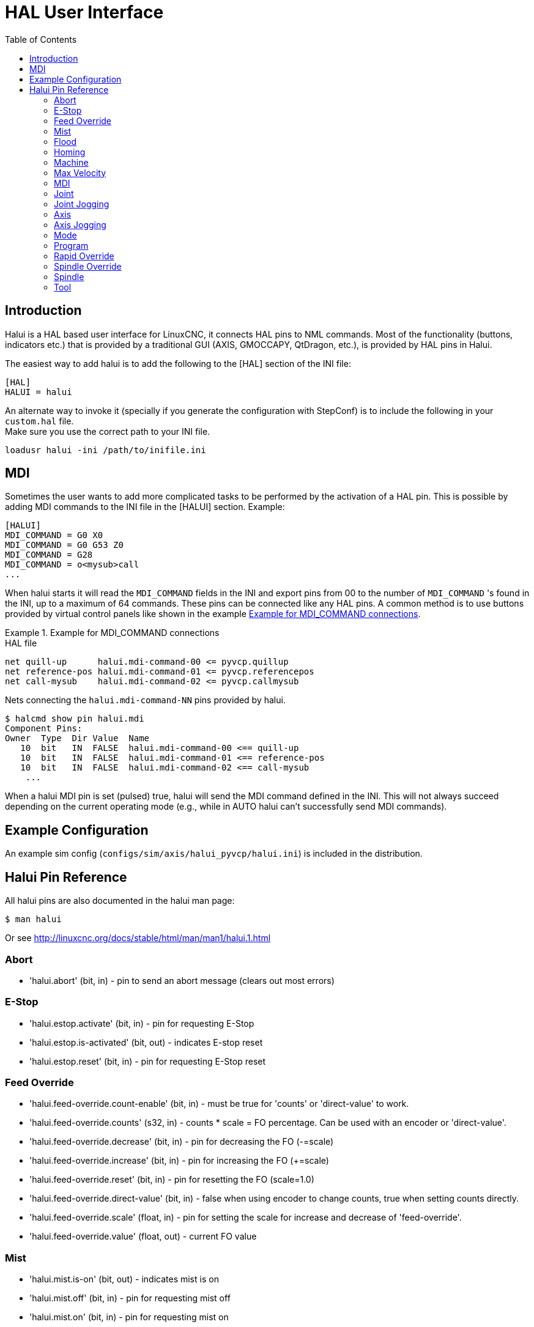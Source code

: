 :lang: en
:toc:
:example-caption: Example

[[cha:hal-user-interface]]
= HAL User Interface

// Custom lang highlight
// must come after the doc title, to work around a bug in asciidoc 8.6.6
:ini: {basebackend@docbook:'':ini}
:hal: {basebackend@docbook:'':hal}
:ngc: {basebackend@docbook:'':ngc}

== Introduction

Halui is a HAL based user interface for LinuxCNC, it connects HAL pins to
NML commands. Most of the functionality (buttons, indicators etc.) that
is provided by a traditional GUI (AXIS, GMOCCAPY, QtDragon, etc.), is provided by HAL pins in Halui.

The easiest way to add halui is to add the following to the [HAL]
section of the INI file:

[source,{ini}]
----
[HAL]
HALUI = halui
----

An alternate way to invoke it (specially if you generate the configuration with StepConf) is to include the following in your `custom.hal` file. +
Make sure you use the correct path to your INI file.

[source,{hal}]
----
loadusr halui -ini /path/to/inifile.ini
----

== MDI

Sometimes the user wants to add more complicated tasks to be performed
by the activation of a HAL pin.
This is possible by adding MDI commands to the INI file in the [HALUI] section.
Example:

[source,{ini}]
----
[HALUI]
MDI_COMMAND = G0 X0
MDI_COMMAND = G0 G53 Z0
MDI_COMMAND = G28
MDI_COMMAND = o<mysub>call
...
----

When halui starts it will read the `MDI_COMMAND` fields in the INI and
export pins from 00 to the number of `MDI_COMMAND` 's found in the INI, up
to a maximum of 64 commands. These pins can be connected like any
HAL pins. A common method is to use buttons provided by virtual
control panels like shown in the example <<code:Example-HAL-file-connections, Example for MDI_COMMAND connections>>.


[[code:Example-HAL-file-connections]]
.Example for MDI_COMMAND connections
====
.HAL file
[source,{hal}]
----
net quill-up      halui.mdi-command-00 <= pyvcp.quillup
net reference-pos halui.mdi-command-01 <= pyvcp.referencepos
net call-mysub    halui.mdi-command-02 <= pyvcp.callmysub
----
.Nets connecting the `halui.mdi-command-NN` pins provided by halui.
[source,sh]
----
$ halcmd show pin halui.mdi
Component Pins:
Owner  Type  Dir Value  Name
   10  bit   IN  FALSE  halui.mdi-command-00 <== quill-up
   10  bit   IN  FALSE  halui.mdi-command-01 <== reference-pos
   10  bit   IN  FALSE  halui.mdi-command-02 <== call-mysub
    ...
----
====

When a halui MDI pin is set (pulsed) true, halui will send the MDI
command defined in the INI.
This will not always succeed depending on the current operating
mode (e.g., while in AUTO halui can't successfully send MDI commands).

== Example Configuration

An example sim config (`configs/sim/axis/halui_pyvcp/halui.ini`)
is included in the distribution.

== Halui Pin Reference

All halui pins are also documented in the halui man page:

[source,sh]
----
$ man halui
----
Or see http://linuxcnc.org/docs/stable/html/man/man1/halui.1.html

=== Abort

* 'halui.abort' (bit, in) - pin to send an abort message (clears out most errors)

=== E-Stop

* 'halui.estop.activate' (bit, in) - pin for requesting E-Stop
* 'halui.estop.is-activated' (bit, out) - indicates E-stop reset
* 'halui.estop.reset' (bit, in) - pin for requesting E-Stop reset

=== Feed Override

* 'halui.feed-override.count-enable' (bit, in) - must be true for 'counts' or 'direct-value' to work.
* 'halui.feed-override.counts' (s32, in) - counts * scale = FO percentage. Can be used with an encoder or 'direct-value'.
* 'halui.feed-override.decrease' (bit, in) - pin for decreasing the FO (-=scale)
* 'halui.feed-override.increase' (bit, in) - pin for increasing the FO (+=scale)
* 'halui.feed-override.reset' (bit, in) - pin for resetting the FO (scale=1.0)
* 'halui.feed-override.direct-value' (bit, in) - false when using encoder to change counts, true when setting counts directly.
* 'halui.feed-override.scale' (float, in) - pin for setting the scale for increase and decrease of 'feed-override'.
* 'halui.feed-override.value' (float, out) - current FO value

=== Mist

* 'halui.mist.is-on' (bit, out) - indicates mist is on
* 'halui.mist.off' (bit, in) - pin for requesting mist off
* 'halui.mist.on' (bit, in) - pin for requesting mist on

=== Flood

* 'halui.flood.is-on' (bit, out) - indicates flood is on
* 'halui.flood.off' (bit, in) - pin for requesting flood off
* 'halui.flood.on' (bit, in) - pin for requesting flood on

=== Homing

* 'halui.home-all' (bit, in) - pin for requesting all axis to home. This
  pin will only be there if HOME_SEQUENCE is set in the INI file.

=== Machine

* 'halui.machine.units-per-mm' (float out) - pin  for  machine  units-per-mm
  (inch:1/25.4,  mm:1) according to inifile setting: [TRAJ]LINEAR_UNITS
* 'halui.machine.is-on' (bit, out) - indicates machine on
* 'halui.machine.off' (bit, in) - pin for requesting machine off
* 'halui.machine.on' (bit, in) - pin for requesting machine on

=== Max Velocity

The maximum linear velocity can be adjusted from 0 to the MAX_VELOCITY
that is set in the [TRAJ] section of the INI file.

* 'halui.max-velocity.count-enable' (bit, in) - must be true for 'counts' or 'direct-value' to work.
* 'halui.max-velocity.counts' (s32, in) - counts * scale = MV percentage. Can be used with an encoder or 'direct-value'.
* 'halui.max-velocity.direct-value' (bit, in) - false when using encoder to change counts, true when setting counts directly.
* 'halui.max-velocity.decrease' (bit, in) - pin for decreasing max velocity
* 'halui.max-velocity.increase' (bit, in) - pin for increasing max velocity
* 'halui.max-velocity.scale' (float, in) - the amount applied to the current maximum velocity with each transition from off to on of the increase or decrease pin in machine units per second.
* 'halui.max-velocity.value' (float, out) - is the maximum linear velocity in machine units per second.

=== MDI

* 'halui.mdi-command-_<nn>_' (bit, in) - halui will try to send the MDI
  command defined in the INI. _<nn>_ is a two  digit number  starting  at 00. +
  If the command succeeds then it will place LinuxCNC in the MDI mode and then back to Manual mode. +
  If no [HALUI]MDI_COMMAND variables are set in the  ini  file, no halui.mdi-command-<nn> pins will be
  exported by halui.
* 'halui.halui-mdi-is-running' (bit, out) - execution status of MDI commands sent by halui. The status is active
  even during mode switching.
  If no [HALUI]MDI_COMMAND variables are set in the  ini  file, this pins will not be exported by halui.

=== Joint

_N_ = joint number (0 ... num_joints-1) +
Example:

* 'halui.joint._N_.select' (bit in) - pin for selecting joint _N_
* 'halui.joint._N_.is-selected' (bit out) - status pin that joint _N_ is selected
* 'halui.joint._N_.has-fault' (bit out) - status pin telling that joint _N_ has a fault
* 'halui.joint._N_.home' (bit in) - pin for homing joint _N_
* 'halui.joint._N_.is-homed' (bit out) - status pin telling that joint _N_ is homed
* 'halui.joint._N_.on-hard-max-limit' (bit out) - status pin telling that joint _N_  is  on  the  positive  hardware limit
* 'halui.joint._N_.on-hard-min-limit' (bit out) - status  pin  telling  that  joint  _N_ is on the negative hardware limit
* 'halui.joint._N_.on-soft-max-limit' (bit out) - status pin telling that joint _N_  is  on  the  positive  software limit
* 'halui.joint._N_.on-soft-min-limit' (bit out) - status  pin  telling  that  joint  _N_ is on the negative software limit
* 'halui.joint._N_.override-limits' (bit out) - status pin telling that joint _N_'s limits are  temporarily  overridden
* 'halui.joint._N_.unhome' (bit in) - pin for unhoming joint _N_
* 'halui.joint.selected' (u32 out) - selected joint number (0 ... num_joints-1)
* 'halui.joint.selected.has-fault' (bit out) - status pin selected joint is faulted
* 'halui.joint.selected.home' (bit in) - pin for homing the selected joint
* 'halui.joint.selected.is-homed' (bit out) - status pin telling that the selected joint is homed
* 'halui.joint.selected.on-hard-max-limit' (bit out) - status  pin  telling  that the selected joint is on the positive hardware limit
* 'halui.joint.selected.on-hard-min-limit' (bit out) - status pin telling that the selected joint is  on  the  negative hardware limit
* 'halui.joint.selected.on-soft-max-limit' (bit out) - status  pin  telling  that the selected joint is on the positive software limit
* 'halui.joint.selected.on-soft-min-limit' (bit out) - status pin telling that the selected joint is  on  the  negative software limit
* 'halui.joint.selected.override-limits' (bit out) - status  pin  telling that the selected joint's limits are temporarily overridden
* 'halui.joint.selected.unhome' (bit in) - pin for unhoming the selected joint

=== Joint Jogging

_N_ = joint number (0 ... num_joints-1)

* 'halui.joint.jog-deadband' (float in) - pin for setting jog analog deadband (jog analog inputs smaller/slower than this - in absolute value - are ignored)
* 'halui.joint.jog-speed' (float in) - pin for setting jog speed for plus/minus jogging.
* 'halui.joint._N_.analog' (float in) - pin for jogging the joint _N_ using a float  value  (e.g.  joy-stick).  The value, typically set between 0.0 and ±1.0, is used as a jog-speed multiplier.
* 'halui.joint._N_.increment' (float in) - pin for setting the jog increment for joint _N_ when using increment-plus/minus
* 'halui.joint._N_.increment-minus' (bit in) - a  rising edge will will make joint _N_ jog in the negative direction by the increment amount
* 'halui.joint._N_.increment-plus' (bit in) - a rising edge will will make joint _N_ jog in the positive direction by the increment amount
* 'halui.joint._N_.minus' (bit in) - pin for jogging  joint _N_ in negative direction at the halui.joint.jog-speed velocity
* 'halui.joint._N_.plus' (bit in) - pin for jogging joint _N_ in positive direction at the halui.joint.jog-speed velocity
* 'halui.joint.selected.increment' (float in) - pin for setting the jog increment for the selected joint when using increment-plus/minus
* 'halui.joint.selected.increment-minus' (bit in) - a rising edge will will make the selected joint jog in the negative direction by the increment amount
* 'halui.joint.selected.increment-plus' (bit in) - a rising edge will will make the selected joint jog in the positive direction by the increment amount
* 'halui.joint.selected.minus' (bit in) - pin for jogging the selected joint in negative direction at the halui.joint.jog-speed velocity
* 'halui.joint.selected.plus' (bit in) - pin for jogging the selected joint in positive direction at the halui.joint.jog-speed velocity

=== Axis

_L_ = axis letter (xyzabcuvw)

* 'halui.axis._L_.select' (bit) - pin for selecting axis by letter
* 'halui.axis._L_.is-selected' (bit out) - status pin that axis _L_ is selected
* 'halui.axis._L_.pos-commanded' (float out) - Commanded axis position in machine coordinates
* 'halui.axis._L_.pos-feedback' float out) - Feedback axis position in machine coordinates
* 'halui.axis._L_.pos-relative' (float out) - Feedback axis position in relative coordinates

=== Axis Jogging

_L_ = axis letter (xyzabcuvw)

* 'halui.axis.jog-deadband' (float in) - pin  for  setting  jog  analog  deadband  (jog   analog   inputs smaller/slower than this (in absolute value) are ignored)
* 'halui.axis.jog-speed' (float in) - pin for setting jog speed for plus/minus jogging.
* 'halui.axis._L_.analog' (float in) - pin for jogging the axis _L_ using an float value (e.g. joystick). The value, typically set between 0.0 and  ±1.0,  is  used as a jog-speed multiplier.
* 'halui.axis._L_.increment' (float in) - pin  for  setting the jog increment for axis _L_ when using increment-plus/minus
* 'halui.axis._L_.increment-minus' (bit in) - a rising edge will will make axis _L_ jog in the  negative  direction by the increment amount
* 'halui.axis._L_.increment-plus' (bit in) - a  rising  edge will will make axis _L_ jog in the positive direction by the increment amount
* 'halui.axis._L_.minus' (bit in) - pin  for  jogging  axis  _L_  in   negative   direction   at   the halui.axis.jog-speed velocity
* 'halui.axis._L_.plus' (bit in) - pin   for   jogging   axis   _L_  in  positive  direction  at  the halui.axis.jog-speed velocity
* 'halui.axis.selected' (u32 out) - selected axis (by index: 0:x 1:y 2:z 3:a 4:b 5:cr 6:u 7:v 8:w)
* 'halui.axis.selected.increment' (float in) - pin for setting the jog increment for  the  selected  axis  when using increment-plus/minus
* 'halui.axis.selected.increment-minus' (bit in) - a  rising edge will will make the selected axis jog in the negative direction by the increment amount
* 'halui.axis.selected.increment-plus' (bit in) - a rising edge will will make the selected axis jog in the  positive direction by the increment amount
* 'halui.axis.selected.minus' (bit in) - pin  for  jogging the selected axis in negative direction at the halui.axis.jog-speed velocity
* 'halui.axis.selected.plus' (pin in) - for jogging the selected axis bit in in positive  direction at the halui.axis.jog-speed velocity

=== Mode

* 'halui.mode.auto' (bit, in) - pin for requesting auto mode
* 'halui.mode.is-auto' (bit, out) - indicates auto mode is on
* 'halui.mode.is-joint' (bit, out) - indicates joint by joint jog mode is on
* 'halui.mode.is-manual' (bit, out) - indicates manual mode is on
* 'halui.mode.is-mdi' (bit, out) - indicates MDI mode is on
* 'halui.mode.is-teleop' (bit, out) - indicates coordinated jog mode is on
* 'halui.mode.joint' (bit, in) - pin for requesting joint by joint jog mode
* 'halui.mode.manual' (bit, in) - pin for requesting manual mode
* 'halui.mode.mdi' (bit, in) - pin for requesting MDI mode
* 'halui.mode.teleop' (bit, in) - pin for requesting coordinated jog mode

=== Program

* 'halui.program.block-delete.is-on' (bit, out) - status pin telling that block delete is on
* 'halui.program.block-delete.off' (bit, in) - pin for requesting that block delete is off
* 'halui.program.block-delete.on' (bit, in) - pin for requesting that block delete is on
* 'halui.program.is-idle' (bit, out) - status pin telling that no program is running
* 'halui.program.is-paused' (bit, out) - status pin telling that a program is paused
* 'halui.program.is-running' (bit, out) - status pin telling that a program is running
* 'halui.program.optional-stop.is-on' (bit, out) - status pin telling that the optional stop is on
* 'halui.program.optional-stop.off' (bit, in) - pin requesting that the optional stop is off
* 'halui.program.optional-stop.on' (bit, in) - pin requesting that the optional stop is on
* 'halui.program.pause' (bit, in) - pin for pausing a program
* 'halui.program.resume' (bit, in) - pin for resuming a paused program
* 'halui.program.run' (bit, in) - pin for running a program
* 'halui.program.step' (bit, in) - pin for stepping in a program
* 'halui.program.stop' (bit, in) - pin for stopping a program

=== Rapid Override

* 'halui.rapid-override.count-enable' (bit in  (default: TRUE)) - When TRUE, modify Rapid Override when counts changes.
* 'halui.rapid-override.counts' (s32 in) - counts X scale = Rapid Override percentage. Can be used with an encoder or 'direct-value'.
* 'halui.rapid-override.decrease' (bit in) - pin for decreasing the Rapid Override (-=scale)
* 'halui.rapid-override.direct-value' (bit in) - pin to enable direct value Rapid Override input
* 'halui.rapid-override.increase' (bit in) - pin for increasing the Rapid Override (+=scale)
* 'halui.rapid-override.scale' (float in) - pin for setting the scale on changing the Rapid Override
* 'halui.rapid-override.value' (float out) - current Rapid Override value
* 'halui.rapid-override.reset' (bit, in) - pin for resetting the Rapid Override value (scale=1.0)

=== Spindle Override

* 'halui.spindle._N_.override.count-enable' (bit, in) - must be true for 'counts' or 'direct-value' to work.
* 'halui.spindle._N_.override.counts' (s32, in) - counts * scale = SO percentage.  Can be used with an encoder or 'direct-value'.
* 'halui.spindle._N_.override.decrease' (bit, in) - pin for decreasing the SO (-=scale)
* 'halui.spindle._N_.override.direct-value' (bit, in) - false when using encoder to change counts, true when setting counts directly.
* 'halui.spindle._N_.override.increase' (bit, in) - pin for increasing the SO (+=scale)
* 'halui.spindle._N_.override.scale' (float, in) - pin for setting the scale on changing the SO
* 'halui.spindle._N_.override.value' (float, out) - current SO value
* 'halui.spindle._N_.override.reset' (bit, in) - pin for resetting the SO value (scale=1.0)

=== Spindle

* 'halui.spindle._N_.brake-is-on' (bit, out) - indicates brake is on
* 'halui.spindle._N_.brake-off' (bit, in) - pin for deactivating spindle/brake
* 'halui.spindle._N_.brake-on' (bit, in) - pin for activating spindle-brake
* 'halui.spindle._N_.decrease' (bit, in) - decreases spindle speed
* 'halui.spindle._N_.forward' (bit, in) - starts the spindle with CW motion
* 'halui.spindle._N_.increase' (bit, in)- increases spindle speed
* 'halui.spindle._N_.is-on' (bit, out) - indicates spindle is on (either direction)
* 'halui.spindle._N_.reverse' (bit, in)- starts the spindle with a CCW motion
* 'halui.spindle._N_.runs-backward' (bit, out) - indicates spindle is on, and in reverse
* 'halui.spindle._N_.runs-forward' (bit, out) - indicates spindle is on, and in forward
* 'halui.spindle._N_.start' (bit, in) - starts the spindle
* 'halui.spindle._N_.stop' (bit, in) - stops the spindle

=== Tool

* 'halui.tool.length-offset.a' (float out) - current applied tool length offset for the A axis
* 'halui.tool.length-offset.b' (float out) - current applied tool length offset for the B axis
* 'halui.tool.length-offset.c' (float out) - current applied tool length offset for the C axis
* 'halui.tool.length-offset.u' (float out) - current applied tool length offset for the U axis
* 'halui.tool.length-offset.v' (float out) - current applied tool length offset for the V axis
* 'halui.tool.length-offset.w' (float out) - current applied tool length offset for the W axis
* 'halui.tool.length-offset.x' (float out) - current applied tool length offset for the X axis
* 'halui.tool.length-offset.y' (float out) - current applied tool length offset for the Y axis
* 'halui.tool.length-offset.z' (float out) - current applied tool length offset for the Z axis
* 'halui.tool.diameter' (float out) - Current tool diameter, or 0 if no tool is loaded.
* 'halui.tool.number' (u32, out) - indicates current selected tool

// vim: set syntax=asciidoc:
